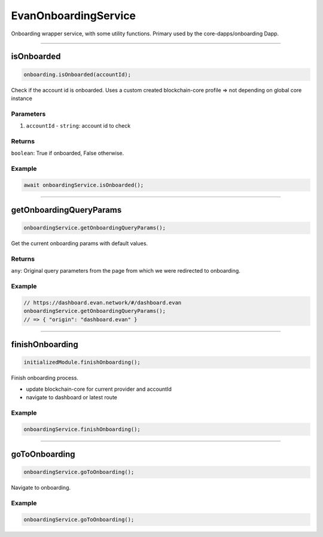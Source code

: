 =====================
EvanOnboardingService
=====================

Onboarding wrapper service, with some utility functions. Primary used by the core-dapps/onboarding Dapp.

--------------------------------------------------------------------------------

isOnboarded
================================================================================

.. code-block:: typescript

  onboarding.isOnboarded(accountId);

Check if the account id is onboarded. Uses a custom created blockchain-core profile => not depending on global core instance

----------
Parameters
----------

#. ``accountId`` - ``string``: account id to check

-------
Returns
-------

``boolean``: True if onboarded, False otherwise.

-------
Example
-------

.. code-block:: typescript

  await onboardingService.isOnboarded();




--------------------------------------------------------------------------------

.. _document_getOnboardingQueryParams:

getOnboardingQueryParams
================================================================================

.. code-block:: typescript

  onboardingService.getOnboardingQueryParams();

Get the current onboarding params with default values.

-------
Returns
-------

``any``: Original query parameters from the page from which we were redirected to onboarding.

-------
Example
-------

.. code-block:: typescript

  // https://dashboard.evan.network/#/dashboard.evan
  onboardingService.getOnboardingQueryParams();
  // => { "origin": "dashboard.evan" }




--------------------------------------------------------------------------------

.. _document_finishOnboarding:

finishOnboarding
================================================================================

.. code-block:: typescript

  initializedModule.finishOnboarding();

Finish onboarding process.

- update blockchain-core for current provider and accountId
- navigate to dashboard or latest route

-------
Example
-------

.. code-block:: typescript

  onboardingService.finishOnboarding();




--------------------------------------------------------------------------------

goToOnboarding
================================================================================

.. code-block:: typescript

  onboardingService.goToOnboarding();

Navigate to onboarding.

-------
Example
-------

.. code-block:: typescript

  onboardingService.goToOnboarding();